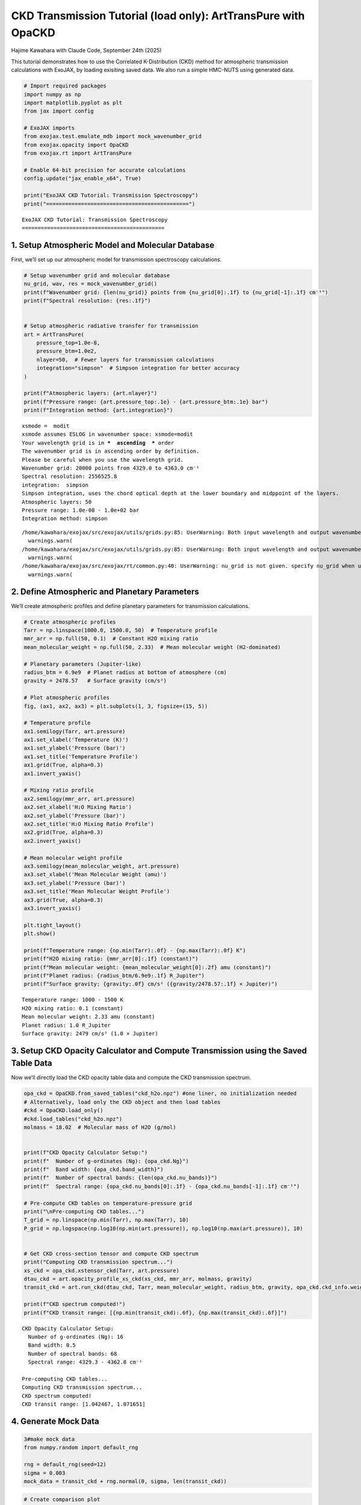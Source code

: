 CKD Transmission Tutorial (load only): ArtTransPure with OpaCKD
===============================================================

Hajime Kawahara with Claude Code, September 24th (2025)

This tutorial demonstrates how to use the Correlated K-Distribution
(CKD) method for atmospheric transmission calculations with ExoJAX, by
loading exisiting saved data. We also run a simple HMC-NUTS using
generated data.

.. code:: ipython3

    # Import required packages
    import numpy as np
    import matplotlib.pyplot as plt
    from jax import config
    
    # ExoJAX imports
    from exojax.test.emulate_mdb import mock_wavenumber_grid
    from exojax.opacity import OpaCKD
    from exojax.rt import ArtTransPure
    
    # Enable 64-bit precision for accurate calculations
    config.update("jax_enable_x64", True)
    
    print("ExoJAX CKD Tutorial: Transmission Spectroscopy")
    print("=============================================")


.. parsed-literal::

    ExoJAX CKD Tutorial: Transmission Spectroscopy
    =============================================


1. Setup Atmospheric Model and Molecular Database
-------------------------------------------------

First, we’ll set up our atmospheric model for transmission spectroscopy
calculations.

.. code:: ipython3

    # Setup wavenumber grid and molecular database
    nu_grid, wav, res = mock_wavenumber_grid()
    print(f"Wavenumber grid: {len(nu_grid)} points from {nu_grid[0]:.1f} to {nu_grid[-1]:.1f} cm⁻¹")
    print(f"Spectral resolution: {res:.1f}")
    
    
    # Setup atmospheric radiative transfer for transmission
    art = ArtTransPure(
        pressure_top=1.0e-8, 
        pressure_btm=1.0e2, 
        nlayer=50,  # Fewer layers for transmission calculations
        integration="simpson"  # Simpson integration for better accuracy
    )
    
    print(f"Atmospheric layers: {art.nlayer}")
    print(f"Pressure range: {art.pressure_top:.1e} - {art.pressure_btm:.1e} bar")
    print(f"Integration method: {art.integration}")


.. parsed-literal::

    xsmode =  modit
    xsmode assumes ESLOG in wavenumber space: xsmode=modit
    Your wavelength grid is in ***  ascending  *** order
    The wavenumber grid is in ascending order by definition.
    Please be careful when you use the wavelength grid.
    Wavenumber grid: 20000 points from 4329.0 to 4363.0 cm⁻¹
    Spectral resolution: 2556525.8
    integration:  simpson
    Simpson integration, uses the chord optical depth at the lower boundary and midppoint of the layers.
    Atmospheric layers: 50
    Pressure range: 1.0e-08 - 1.0e+02 bar
    Integration method: simpson


.. parsed-literal::

    /home/kawahara/exojax/src/exojax/utils/grids.py:85: UserWarning: Both input wavelength and output wavenumber are in ascending order.
      warnings.warn(
    /home/kawahara/exojax/src/exojax/utils/grids.py:85: UserWarning: Both input wavelength and output wavenumber are in ascending order.
      warnings.warn(
    /home/kawahara/exojax/src/exojax/rt/common.py:40: UserWarning: nu_grid is not given. specify nu_grid when using 'run' 
      warnings.warn(


2. Define Atmospheric and Planetary Parameters
----------------------------------------------

We’ll create atmospheric profiles and define planetary parameters for
transmission calculations.

.. code:: ipython3

    # Create atmospheric profiles
    Tarr = np.linspace(1000.0, 1500.0, 50)  # Temperature profile
    mmr_arr = np.full(50, 0.1)  # Constant H2O mixing ratio
    mean_molecular_weight = np.full(50, 2.33)  # Mean molecular weight (H2-dominated)
    
    # Planetary parameters (Jupiter-like)
    radius_btm = 6.9e9  # Planet radius at bottom of atmosphere (cm)
    gravity = 2478.57   # Surface gravity (cm/s²)
    
    # Plot atmospheric profiles
    fig, (ax1, ax2, ax3) = plt.subplots(1, 3, figsize=(15, 5))
    
    # Temperature profile
    ax1.semilogy(Tarr, art.pressure)
    ax1.set_xlabel('Temperature (K)')
    ax1.set_ylabel('Pressure (bar)')
    ax1.set_title('Temperature Profile')
    ax1.grid(True, alpha=0.3)
    ax1.invert_yaxis()
    
    # Mixing ratio profile
    ax2.semilogy(mmr_arr, art.pressure)
    ax2.set_xlabel('H₂O Mixing Ratio')
    ax2.set_ylabel('Pressure (bar)')
    ax2.set_title('H₂O Mixing Ratio Profile')
    ax2.grid(True, alpha=0.3)
    ax2.invert_yaxis()
    
    # Mean molecular weight profile
    ax3.semilogy(mean_molecular_weight, art.pressure)
    ax3.set_xlabel('Mean Molecular Weight (amu)')
    ax3.set_ylabel('Pressure (bar)')
    ax3.set_title('Mean Molecular Weight Profile')
    ax3.grid(True, alpha=0.3)
    ax3.invert_yaxis()
    
    plt.tight_layout()
    plt.show()
    
    print(f"Temperature range: {np.min(Tarr):.0f} - {np.max(Tarr):.0f} K")
    print(f"H2O mixing ratio: {mmr_arr[0]:.1f} (constant)")
    print(f"Mean molecular weight: {mean_molecular_weight[0]:.2f} amu (constant)")
    print(f"Planet radius: {radius_btm/6.9e9:.1f} R_Jupiter")
    print(f"Surface gravity: {gravity:.0f} cm/s² ({gravity/2478.57:.1f} × Jupiter)")



.. image:: ckd_transpure_loadonly_files/ckd_transpure_loadonly_5_0.png


.. parsed-literal::

    Temperature range: 1000 - 1500 K
    H2O mixing ratio: 0.1 (constant)
    Mean molecular weight: 2.33 amu (constant)
    Planet radius: 1.0 R_Jupiter
    Surface gravity: 2479 cm/s² (1.0 × Jupiter)


3. Setup CKD Opacity Calculator and Compute Transmission using the Saved Table Data
-----------------------------------------------------------------------------------

Now we’ll directly load the CKD opacity table data and compute the CKD
transmission spectrum.

.. code:: ipython3

    opa_ckd = OpaCKD.from_saved_tables("ckd_h2o.npz") #one liner, no initialization needed
    # Alternatively, load only the CKD object and then load tables
    #ckd = OpaCKD.load_only()                       
    #ckd.load_tables("ckd_h2o.npz")   
    molmass = 18.02  # Molecular mass of H2O (g/mol)
    
    
    print(f"CKD Opacity Calculator Setup:")
    print(f"  Number of g-ordinates (Ng): {opa_ckd.Ng}")
    print(f"  Band width: {opa_ckd.band_width}")
    print(f"  Number of spectral bands: {len(opa_ckd.nu_bands)}")
    print(f"  Spectral range: {opa_ckd.nu_bands[0]:.1f} - {opa_ckd.nu_bands[-1]:.1f} cm⁻¹")
    
    # Pre-compute CKD tables on temperature-pressure grid
    print("\nPre-computing CKD tables...")
    T_grid = np.linspace(np.min(Tarr), np.max(Tarr), 10)
    P_grid = np.logspace(np.log10(np.min(art.pressure)), np.log10(np.max(art.pressure)), 10)
    
    
    # Get CKD cross-section tensor and compute CKD spectrum
    print("Computing CKD transmission spectrum...")
    xs_ckd = opa_ckd.xstensor_ckd(Tarr, art.pressure)
    dtau_ckd = art.opacity_profile_xs_ckd(xs_ckd, mmr_arr, molmass, gravity)
    transit_ckd = art.run_ckd(dtau_ckd, Tarr, mean_molecular_weight, radius_btm, gravity, opa_ckd.ckd_info.weights)
    
    print(f"CKD spectrum computed!")
    print(f"CKD transit range: [{np.min(transit_ckd):.6f}, {np.max(transit_ckd):.6f}]")


.. parsed-literal::

    CKD Opacity Calculator Setup:
      Number of g-ordinates (Ng): 16
      Band width: 0.5
      Number of spectral bands: 68
      Spectral range: 4329.3 - 4362.8 cm⁻¹
    
    Pre-computing CKD tables...
    Computing CKD transmission spectrum...
    CKD spectrum computed!
    CKD transit range: [1.042467, 1.071651]


4. Generate Mock Data
---------------------

.. code:: ipython3

    3#make mock data
    from numpy.random import default_rng
    
    rng = default_rng(seed=12)
    sigma = 0.003
    mock_data = transit_ckd + rng.normal(0, sigma, len(transit_ckd))


.. code:: ipython3

    # Create comparison plot
    plt.figure(figsize=(14, 8))
    plt.plot(opa_ckd.nu_bands, transit_ckd, 
             'o-', label="CKD Method", 
             markersize=4, linewidth=2, color='C0')
    plt.plot(opa_ckd.nu_bands, mock_data, 
             'o-', label="Mock Data", 
             markersize=4, color='black', alpha=0.6)
    plt.xlabel('Wavenumber (cm⁻¹)', fontsize=12)
    plt.ylabel('(R_p/R_*)²', fontsize=12)
    plt.legend(fontsize=11)
    plt.grid(True, alpha=0.3)
    
    plt.tight_layout()
    plt.show()
    




.. image:: ckd_transpure_loadonly_files/ckd_transpure_loadonly_10_0.png


5. Runs HMC-NUTS!
-----------------

.. code:: ipython3

    import jax.numpy as jnp
    
    def fspec(mmr_const):
        mmr_arr = jnp.full(50, mmr_const)  # Constant H2O mixing ratio
    
        xs_ckd = opa_ckd.xstensor_ckd(Tarr, art.pressure)
        dtau_ckd = art.opacity_profile_xs_ckd(xs_ckd, mmr_arr, molmass, gravity)
        mu = art.run_ckd(dtau_ckd, Tarr, mean_molecular_weight, radius_btm, gravity, opa_ckd.ckd_info.weights)
        return mu


.. code:: ipython3

    plt.plot(opa_ckd.nu_bands, fspec(0.1), 'o-', label="CKD Method (mmr=0.1)", markersize=4, linewidth=2, color='C0')
    plt.plot(opa_ckd.nu_bands, fspec(0.01), 'o-', label="CKD Method (mmr=0.05)", markersize=4, linewidth=2, color='C1')





.. parsed-literal::

    [<matplotlib.lines.Line2D at 0x7799b0194ee0>]




.. image:: ckd_transpure_loadonly_files/ckd_transpure_loadonly_13_1.png


.. code:: ipython3

    from numpyro.infer import MCMC, NUTS
    import numpyro.distributions as dist
    import numpyro
    from jax import random

.. code:: ipython3

    def model_prob(spectrum):
    
        #atmospheric/spectral model parameters priors
        mmr = numpyro.sample('MMR', dist.Uniform(0.0, 0.3))
        mu = fspec(mmr)
    
        #noise model parameters priors
        sigmain = numpyro.sample('sigmain', dist.Exponential(1.e0)) 
    
        numpyro.sample('spectrum', dist.Normal(mu, sigmain), obs=spectrum)

.. code:: ipython3

    rng_key = random.PRNGKey(0)
    rng_key, rng_key_ = random.split(rng_key)
    num_warmup, num_samples = 500, 1000
    #kernel = NUTS(model_prob, forward_mode_differentiation=True)
    kernel = NUTS(model_prob, forward_mode_differentiation=False)

.. code:: ipython3

    mcmc = MCMC(kernel, num_warmup=num_warmup, num_samples=num_samples)
    mcmc.run(rng_key_, spectrum=mock_data)
    mcmc.print_summary()


.. parsed-literal::

    sample: 100%|██████████| 1500/1500 [00:10<00:00, 139.48it/s, 3 steps of size 8.29e-01. acc. prob=0.92] 

.. parsed-literal::

    
                    mean       std    median      5.0%     95.0%     n_eff     r_hat
           MMR      0.11      0.01      0.11      0.09      0.13    508.97      1.00
       sigmain      0.00      0.00      0.00      0.00      0.00   1082.87      1.00
    
    Number of divergences: 0


.. parsed-literal::

    


.. code:: ipython3

    from numpyro.diagnostics import hpdi
    from numpyro.infer import Predictive
    import jax.numpy as jnp
    
    # SAMPLING
    posterior_sample = mcmc.get_samples()
    pred = Predictive(model_prob, posterior_sample, return_sites=['spectrum'])
    predictions = pred(rng_key_, spectrum=None)
    median_mu1 = jnp.median(predictions['spectrum'], axis=0)
    hpdi_mu1 = hpdi(predictions['spectrum'], 0.9)

.. code:: ipython3

    fig, ax = plt.subplots(nrows=1, ncols=1, figsize=(15, 4.5))
    ax.plot(opa_ckd.nu_bands, median_mu1, color='C1')
    ax.fill_between(opa_ckd.nu_bands,
                    hpdi_mu1[0],
                    hpdi_mu1[1],
                    alpha=0.3,
                    interpolate=True,
                    color='C1',
                    label='90% area')
    ax.errorbar(opa_ckd.nu_bands, mock_data, sigma, fmt=".", label="mock spectrum", color="black",alpha=0.5)
    plt.xlabel('wavenumber (cm-1)', fontsize=16)
    plt.legend(fontsize=14)
    plt.tick_params(labelsize=14)
    plt.show()



.. image:: ckd_transpure_loadonly_files/ckd_transpure_loadonly_19_0.png


.. code:: ipython3

    import arviz
    
    pararr = ["MMR", "sigmain"]
    arviz.plot_pair(
        arviz.from_numpyro(mcmc),
        kind="kde",
        divergences=False,
        marginals=True,
        reference_values={
            "MMR": 0.1,
            "sigmain": 0.003,
        },
        reference_values_kwargs={
            "marker": "o",
            "markersize": 12,
            "linestyle": "None",
            "color": "orange",
            },
        textsize=20,
    )
    plt.show()



.. image:: ckd_transpure_loadonly_files/ckd_transpure_loadonly_20_0.png


